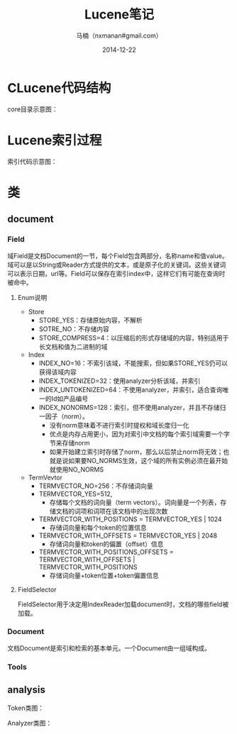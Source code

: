 #+TITLE:     Lucene笔记
#+AUTHOR:    马楠（nxmanan#gmail.com）
#+EMAIL:     nxmanan#gmail.com
#+DATE:      2014-12-22
#+DESCRIPTION: 笔记
#+KEYWORDS: Algorithm
#+LANGUAGE: en
#+OPTIONS: H:3 num:nil toc:t \n:nil @:t ::t |:t ^:t -:t f:t *:t <:t
#+OPTIONS: TeX:t LaTeX:nil skip:nil d:nil todo:t pri:nil tags:not-in-toc
#+OPTIONS: ^:{} #不对下划线_进行直接转义
#+INFOJS_OPT: view:nil toc: ltoc:t mouse:underline buttons:0 path:http://orgmode.org/org-info.js
#+EXPORT_SELECT_TAGS: export
#+EXPORT_EXCLUDE_TAGS: no-export
#+HTML_LINK_HOME: http://manan.org
#+HTML_LINK_UP: http://manan.org
#+HTML_HEAD: <link rel="stylesheet" type="text/css" href="../style/emacs.css" />

* CLucene代码结构
#+attr_html: :width 500px
[[./chart/clucene.png]]

core目录示意图：
#+attr_html: :height 350px
[[./chart/core.svg]]

* Lucene索引过程

#+attr_html: :width 500px
[[./chart/index.svg]]

索引代码示意图：

#+attr_html: :width 550px
[[./chart/index-code.svg]]

* 类
** document
*** Field
域Field是文档Document的一节，每个Field包含两部分，名称name和值value。域可以是以String或Reader方式提供的文本，或是原子化的关键词。这些关键词可以表示日期，url等。Field可以保存在索引index中，这样它们有可能在查询时被命中。

[[./chart/field.svg]]

**** Enum说明
- Store
  - STORE_YES：存储原始内容，不解析
  - SOTRE_NO：不存储内容
  - STORE_COMPRESS=4：以压缩后的形式存储域的内容，特别适用于长文档和值为二进制的域
- Index
  - INDEX_NO=16：不索引该域，不能搜索，但如果STORE_YES仍可以获得该域内容
  - INDEX_TOKENIZED=32：使用analyzer分析该域，并索引
  - INDEX_UNTOKENIZED=64：不使用analyzer，并索引，适合查询唯一的Id如产品编号                                                             
  - INDEX_NONORMS=128：索引，但不使用analyzer，并且不存储归一因子（norm）。
    - 没有norm意味着不进行索引时提权和域长度归一化
	- 优点是内存占用更小，因为对索引中文档的每个索引域需要一个字节来存储norm
	- 如果开始建立索引时存储了norm，那么以后禁止norm将无效；也就是说如果要NO_NORMS生效，这个域的所有实例必须在最开始就使用NO_NORMS
- TermVevtor
  - TERMVECTOR_NO=256：不存储词向量
  - TERMVECTOR_YES=512,
    - 存储每个文档的词向量（term vectors）。词向量是一个列表，存储文档的词项和词项在该文档中的出现次数
  - TERMVECTOR_WITH_POSITIONS = TERMVECTOR_YES | 1024
	- 存储词向量和每个token的位置信息
  - TERMVECTOR_WITH_OFFSETS = TERMVECTOR_YES | 2048
	- 存储词向量和token的偏置（offset）信息
  - TERMVECTOR_WITH_POSITIONS_OFFSETS = TERMVECTOR_WITH_OFFSETS | TERMVECTOR_WITH_POSITIONS
	- 存储词向量+token位置+token偏置信息


**** FieldSelector
FieldSelector用于决定用IndexReader加载document时，文档的哪些field被加载。

[[./chart/field-selector.svg]]

*** Document

文档Document是索引和检索的基本单元。一个Document由一组域构成。

[[./chart/document.svg]]

*** Tools

[[./chart/tools.svg]]

** analysis
Token类图：

[[./chart/token.svg]]

Analyzer类图：

[[./chart/analyzer.svg]]
